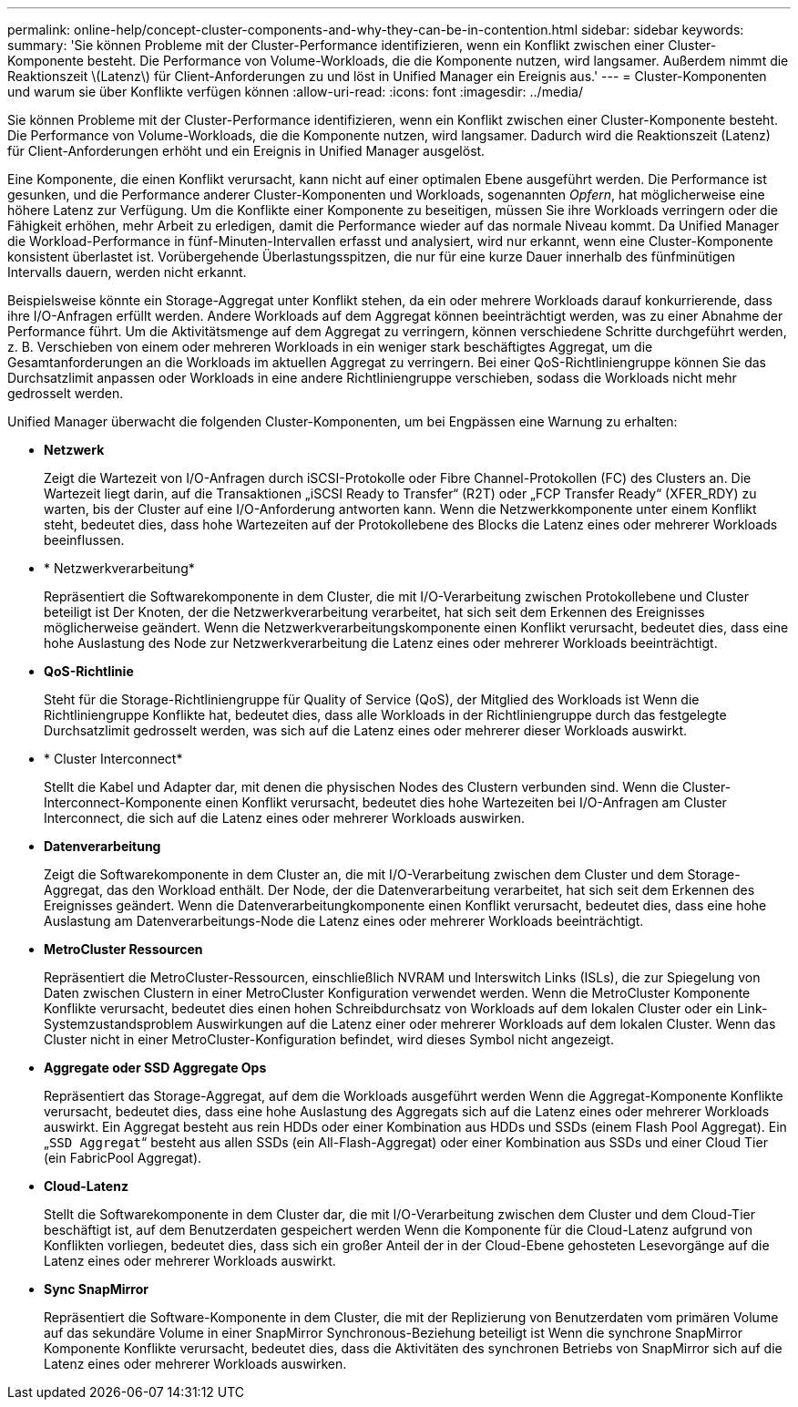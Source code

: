 ---
permalink: online-help/concept-cluster-components-and-why-they-can-be-in-contention.html 
sidebar: sidebar 
keywords:  
summary: 'Sie können Probleme mit der Cluster-Performance identifizieren, wenn ein Konflikt zwischen einer Cluster-Komponente besteht. Die Performance von Volume-Workloads, die die Komponente nutzen, wird langsamer. Außerdem nimmt die Reaktionszeit \(Latenz\) für Client-Anforderungen zu und löst in Unified Manager ein Ereignis aus.' 
---
= Cluster-Komponenten und warum sie über Konflikte verfügen können
:allow-uri-read: 
:icons: font
:imagesdir: ../media/


[role="lead"]
Sie können Probleme mit der Cluster-Performance identifizieren, wenn ein Konflikt zwischen einer Cluster-Komponente besteht. Die Performance von Volume-Workloads, die die Komponente nutzen, wird langsamer. Dadurch wird die Reaktionszeit (Latenz) für Client-Anforderungen erhöht und ein Ereignis in Unified Manager ausgelöst.

Eine Komponente, die einen Konflikt verursacht, kann nicht auf einer optimalen Ebene ausgeführt werden. Die Performance ist gesunken, und die Performance anderer Cluster-Komponenten und Workloads, sogenannten _Opfern_, hat möglicherweise eine höhere Latenz zur Verfügung. Um die Konflikte einer Komponente zu beseitigen, müssen Sie ihre Workloads verringern oder die Fähigkeit erhöhen, mehr Arbeit zu erledigen, damit die Performance wieder auf das normale Niveau kommt. Da Unified Manager die Workload-Performance in fünf-Minuten-Intervallen erfasst und analysiert, wird nur erkannt, wenn eine Cluster-Komponente konsistent überlastet ist. Vorübergehende Überlastungsspitzen, die nur für eine kurze Dauer innerhalb des fünfminütigen Intervalls dauern, werden nicht erkannt.

Beispielsweise könnte ein Storage-Aggregat unter Konflikt stehen, da ein oder mehrere Workloads darauf konkurrierende, dass ihre I/O-Anfragen erfüllt werden. Andere Workloads auf dem Aggregat können beeinträchtigt werden, was zu einer Abnahme der Performance führt. Um die Aktivitätsmenge auf dem Aggregat zu verringern, können verschiedene Schritte durchgeführt werden, z. B. Verschieben von einem oder mehreren Workloads in ein weniger stark beschäftigtes Aggregat, um die Gesamtanforderungen an die Workloads im aktuellen Aggregat zu verringern. Bei einer QoS-Richtliniengruppe können Sie das Durchsatzlimit anpassen oder Workloads in eine andere Richtliniengruppe verschieben, sodass die Workloads nicht mehr gedrosselt werden.

Unified Manager überwacht die folgenden Cluster-Komponenten, um bei Engpässen eine Warnung zu erhalten:

* *Netzwerk*
+
Zeigt die Wartezeit von I/O-Anfragen durch iSCSI-Protokolle oder Fibre Channel-Protokollen (FC) des Clusters an. Die Wartezeit liegt darin, auf die Transaktionen „iSCSI Ready to Transfer“ (R2T) oder „FCP Transfer Ready“ (XFER_RDY) zu warten, bis der Cluster auf eine I/O-Anforderung antworten kann. Wenn die Netzwerkkomponente unter einem Konflikt steht, bedeutet dies, dass hohe Wartezeiten auf der Protokollebene des Blocks die Latenz eines oder mehrerer Workloads beeinflussen.

* * Netzwerkverarbeitung*
+
Repräsentiert die Softwarekomponente in dem Cluster, die mit I/O-Verarbeitung zwischen Protokollebene und Cluster beteiligt ist Der Knoten, der die Netzwerkverarbeitung verarbeitet, hat sich seit dem Erkennen des Ereignisses möglicherweise geändert. Wenn die Netzwerkverarbeitungskomponente einen Konflikt verursacht, bedeutet dies, dass eine hohe Auslastung des Node zur Netzwerkverarbeitung die Latenz eines oder mehrerer Workloads beeinträchtigt.

* *QoS-Richtlinie*
+
Steht für die Storage-Richtliniengruppe für Quality of Service (QoS), der Mitglied des Workloads ist Wenn die Richtliniengruppe Konflikte hat, bedeutet dies, dass alle Workloads in der Richtliniengruppe durch das festgelegte Durchsatzlimit gedrosselt werden, was sich auf die Latenz eines oder mehrerer dieser Workloads auswirkt.

* * Cluster Interconnect*
+
Stellt die Kabel und Adapter dar, mit denen die physischen Nodes des Clustern verbunden sind. Wenn die Cluster-Interconnect-Komponente einen Konflikt verursacht, bedeutet dies hohe Wartezeiten bei I/O-Anfragen am Cluster Interconnect, die sich auf die Latenz eines oder mehrerer Workloads auswirken.

* *Datenverarbeitung*
+
Zeigt die Softwarekomponente in dem Cluster an, die mit I/O-Verarbeitung zwischen dem Cluster und dem Storage-Aggregat, das den Workload enthält. Der Node, der die Datenverarbeitung verarbeitet, hat sich seit dem Erkennen des Ereignisses geändert. Wenn die Datenverarbeitungkomponente einen Konflikt verursacht, bedeutet dies, dass eine hohe Auslastung am Datenverarbeitungs-Node die Latenz eines oder mehrerer Workloads beeinträchtigt.

* *MetroCluster Ressourcen*
+
Repräsentiert die MetroCluster-Ressourcen, einschließlich NVRAM und Interswitch Links (ISLs), die zur Spiegelung von Daten zwischen Clustern in einer MetroCluster Konfiguration verwendet werden. Wenn die MetroCluster Komponente Konflikte verursacht, bedeutet dies einen hohen Schreibdurchsatz von Workloads auf dem lokalen Cluster oder ein Link-Systemzustandsproblem Auswirkungen auf die Latenz einer oder mehrerer Workloads auf dem lokalen Cluster. Wenn das Cluster nicht in einer MetroCluster-Konfiguration befindet, wird dieses Symbol nicht angezeigt.

* *Aggregate oder SSD Aggregate Ops*
+
Repräsentiert das Storage-Aggregat, auf dem die Workloads ausgeführt werden Wenn die Aggregat-Komponente Konflikte verursacht, bedeutet dies, dass eine hohe Auslastung des Aggregats sich auf die Latenz eines oder mehrerer Workloads auswirkt. Ein Aggregat besteht aus rein HDDs oder einer Kombination aus HDDs und SSDs (einem Flash Pool Aggregat). Ein „`SSD Aggregat`“ besteht aus allen SSDs (ein All-Flash-Aggregat) oder einer Kombination aus SSDs und einer Cloud Tier (ein FabricPool Aggregat).

* *Cloud-Latenz*
+
Stellt die Softwarekomponente in dem Cluster dar, die mit I/O-Verarbeitung zwischen dem Cluster und dem Cloud-Tier beschäftigt ist, auf dem Benutzerdaten gespeichert werden Wenn die Komponente für die Cloud-Latenz aufgrund von Konflikten vorliegen, bedeutet dies, dass sich ein großer Anteil der in der Cloud-Ebene gehosteten Lesevorgänge auf die Latenz eines oder mehrerer Workloads auswirkt.

* *Sync SnapMirror*
+
Repräsentiert die Software-Komponente in dem Cluster, die mit der Replizierung von Benutzerdaten vom primären Volume auf das sekundäre Volume in einer SnapMirror Synchronous-Beziehung beteiligt ist Wenn die synchrone SnapMirror Komponente Konflikte verursacht, bedeutet dies, dass die Aktivitäten des synchronen Betriebs von SnapMirror sich auf die Latenz eines oder mehrerer Workloads auswirken.


